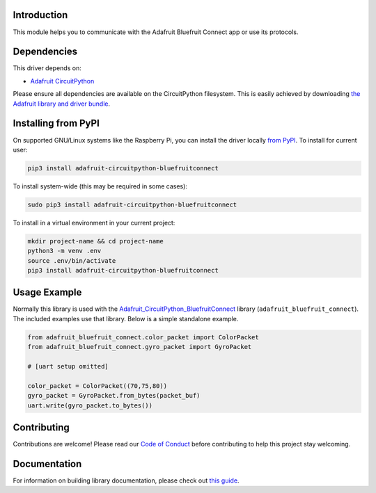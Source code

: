 Introduction
============

.. image:: https://readthedocs.org/projects/adafruit-circuitpython-bluefruitconnect/badge/?version=latest
    :target: https://circuitpython.readthedocs.io/projects/bluefruitconnect/en/latest/
    :alt: Documentation Status

.. image:: https://img.shields.io/discord/327254708534116352.svg
    :target: https://adafru.it/discord
    :alt: Discord

.. image:: https://github.com/adafruit/Adafruit_CircuitPython_BluefruitConnect/workflows/Build%20CI/badge.svg
    :target: https://github.com/adafruit/Adafruit_CircuitPython_BluefruitConnect/actions/
    :alt: Build Status

This module helps you to communicate with the Adafruit Bluefruit Connect app or use its protocols.

Dependencies
=============
This driver depends on:

* `Adafruit CircuitPython <https://github.com/adafruit/circuitpython>`_

Please ensure all dependencies are available on the CircuitPython filesystem.
This is easily achieved by downloading
`the Adafruit library and driver bundle <https://github.com/adafruit/Adafruit_CircuitPython_Bundle>`_.

Installing from PyPI
====================

On supported GNU/Linux systems like the Raspberry Pi, you can install the driver locally `from
PyPI <https://pypi.org/project/adafruit-circuitpython-bluefruitconnect/>`_. To install for current user:

.. code-block:: shell

    pip3 install adafruit-circuitpython-bluefruitconnect

To install system-wide (this may be required in some cases):

.. code-block:: shell

    sudo pip3 install adafruit-circuitpython-bluefruitconnect

To install in a virtual environment in your current project:

.. code-block:: shell

    mkdir project-name && cd project-name
    python3 -m venv .env
    source .env/bin/activate
    pip3 install adafruit-circuitpython-bluefruitconnect

Usage Example
=============

Normally this library is used with the
`Adafruit_CircuitPython_BluefruitConnect
<https://github.com/adafruit/Adafruit_CircuitPython_BluefruitConnect>`_
library
(``adafruit_bluefruit_connect``). The included examples use that library.
Below is a simple standalone example.

.. code-block:: python

    from adafruit_bluefruit_connect.color_packet import ColorPacket
    from adafruit_bluefruit_connect.gyro_packet import GyroPacket

    # [uart setup omitted]

    color_packet = ColorPacket((70,75,80))
    gyro_packet = GyroPacket.from_bytes(packet_buf)
    uart.write(gyro_packet.to_bytes())

Contributing
============

Contributions are welcome! Please read our `Code of Conduct
<https://github.com/adafruit/Adafruit_CircuitPython_BluefruitConnect/blob/master/CODE_OF_CONDUCT.md>`_
before contributing to help this project stay welcoming.

Documentation
=============

For information on building library documentation, please check out `this guide <https://learn.adafruit.com/creating-and-sharing-a-circuitpython-library/sharing-our-docs-on-readthedocs#sphinx-5-1>`_.
